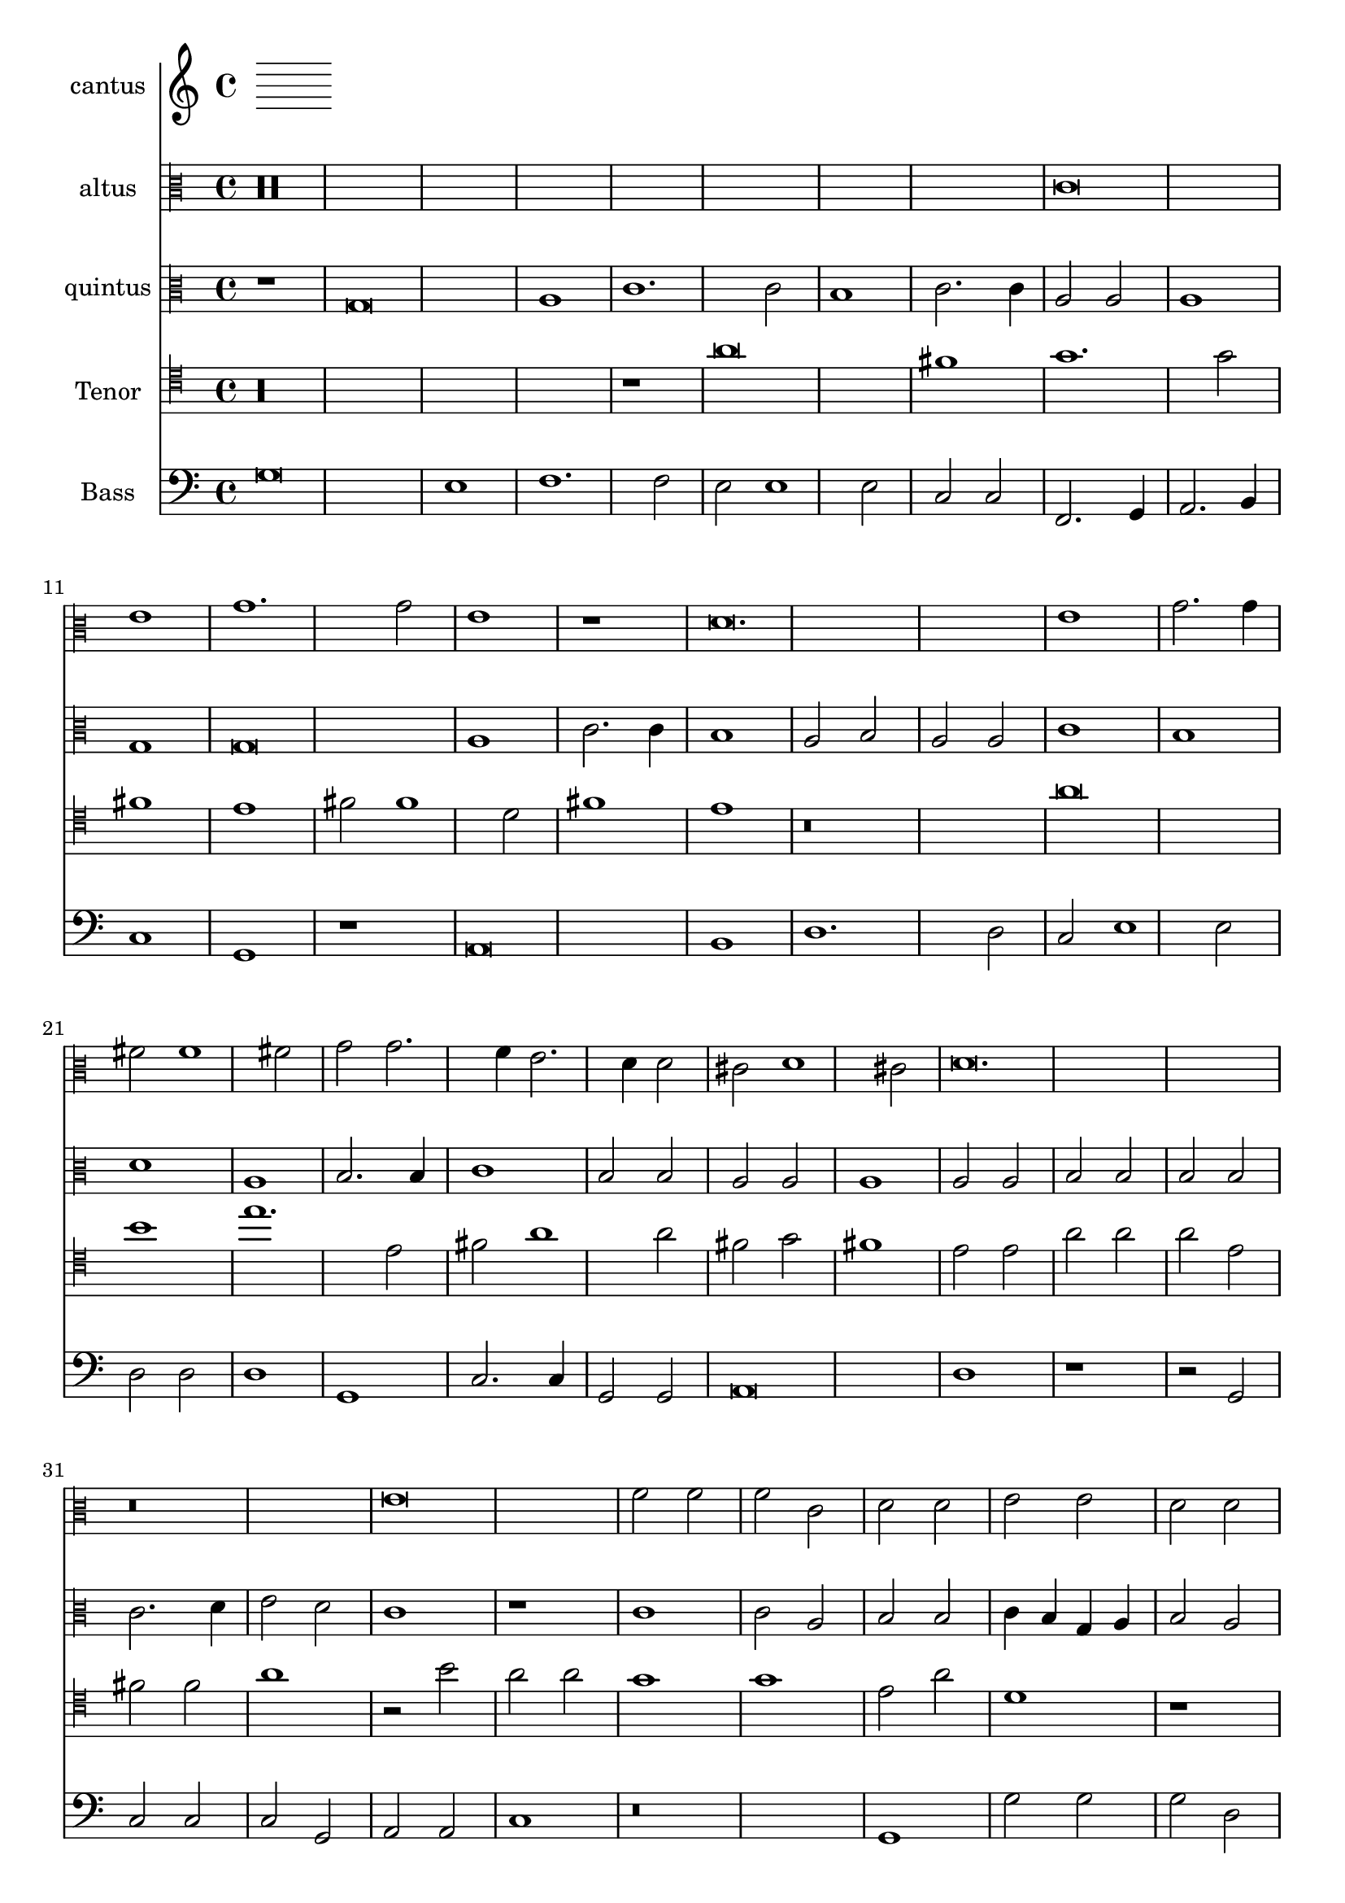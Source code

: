 
\version "2.18.2"
% automatically converted by musicxml2ly from C:/Users/p75799/Music/scores/editing/lilypond/Gabrieli A - O Rex Gloriae/1 - Source/Gabrieli A - O rex gloria from midi2.xml

\header {
  encodingsoftware = "MuseScore 2.0.1"
  encodingdate = "2018-09-09"
}

\layout {
  \context {
    \Score
    skipBars = ##t
  }
}
PartPOneVoiceOne =  {
  \clef "mensural-c1" \key c \major \time 2/1
   %QCed against source
   r\longa
  r\breve g'\breve a'1 c''1. c''2 b'2 b'1 b'2 c''2 c''2. \melisma
  b'4 a'2. g'4 g'2 \melismaEnd  fis'2 g'1 fis'2 \melismaEnd  g'1

  r\longa r1 r2 d'2 a'2
  a'2 a'2 e'2 fis'2 fis'2
  g'\breve. r2 b'2 c''2 c''2 c''2 g'2 a'1. a'2 g'1 r1 r2 fis'2
  g'2 g'2 g'2 d'2 e'2 e'2 g'1 r1 r2 c''1 b'2 c''2
  c''2 d''2 c''2 c''2 a'2 g'\breve. g'\breve r\breve
  r1 c''1 c''2 a'2 b'1 c''1 r\longa r\breve b'1 b'2 a'2
  a'1 b'2 b'2 c''1. b'2 b'\breve r\breve r1 r2 g'2 g'1 fis'2
  g'2 a'2 a'2 f'1 e'2 f'2
  a'\breve r\breve r2 g'2 g'1 fis'2 g'2 a'2 a'2 f'1 e'2 f'2 a'\breve r1
  a'1. a'2 a'1 bes'2 a'2. \melisma g'4 g'1 \melismaEnd f'2 g'\breve r\breve r1 b'1.
  b'2 b'1 c''2 b'2.\melisma a'4 a'1 \melismaEnd g'2 a'\breve. r1 r\breve

  %%  NB THis is done with blackening in the score - might convert these to triplets because it's not actually a time sig change?
 \time 3/1  g'1 g'1 g'1
  a'\breve.
  b'1 b'1 b'1
  c''\breve r1
  c''1 c''1 c''1
  d''\breve r1
  b'1 b'1 b'1
  c''\breve r1
  g'1 g'1 g'1
  a'\breve.
  b'1 b'1 b'1
  c''\breve r1
  c''1 c''1 c''1
  d''\breve r1
  b'1 b'1 b'1
  c''2 c''1 b'2 a'1
  b'\breve g'1
  g'1 g'\breve
  g'\breve.
}

PartPTwoVoiceOne =  {
  \clef "mensural-c3" \key c \major r\maxima c'\breve e'1 g'1. g'2
  e'1 r1 d'\breve. e'1 g'2. g'4 fis'2 fis'1 fis'2 g'2 g'2. \melisma f'4 e'2. d'4 d'2 \melismaEnd
  cis'2 \melisma d'1 cis'2 \melismaEnd d'\breve.
  r\breve e'\breve f'2 f'2 f'2 c'2 d'2 d'2 e'2 e'2 d'2 d'2 b2 e'2 d'2 g'2 g'1
  r2 g'1 f'2 g'2 g'2 e'2 d'2 c'2 c'2 g1 a1 d'2. c'4 b2 e'1 e'2 d'1 e'1
  r2 e'2 e'2 d'2 
  d'1 e'2 e'2 e'2 d'2 d'1 e'2 g'2 g'2 fis'2 g'1 g'2 e'2 f'1. e'2 e'1 r2
  d'2 d'2 cis'2 d'1 d'2 d'2 f'1. d'2 d'\breve r\longa r\breve r2 d'2 d'1 cis'2
  d'2 
  f'2 f'2 e'2 a2 b1 a1 r1 r2 d'2 d'1 cis'2 d'2 a2 a1 d'2. c'8 b8 c'2
  a1 b1 a1 r1 f'1. f'2 e'2 d'1 a2 b1 g1 r\breve r1 r2 d'1 d'2 g'1 g'2 g'2 
  f'1 e'2 e'1 e'2 e'1 f'2. e'4 d'2. c'4 b2 c'2 a1 r\maxima r\maxima r\longa
 
   b\breve. 
  d'1 d'1 d'1 
  d'\breve.
  g'1 g'1 g'1 
  c'\breve r1 
  f'1 f'1 f'1 
  d'1 g'\breve 
  e'\breve d'1 
  b\breve. 
  d'1 d'1 d'1 
  d'\breve r1 
  g'1 g'1 g'1 
  c'\breve r1 
  f'1 f'1 f'1 
  d'1 g'\breve 
  e'1. g'1 fis'2 
  g'\breve e'1 
  d'1 e'\breve 
  d'\breve.
}

PartPThreeVoiceOne =  {
  \clef "mensural-c3" \key c \major r1 g\breve a1 c'1. c'2 b1 c'2.
  c'4 a2 a2 a1 g1 g\breve a1 c'2. c'4 b1 a2 b2 a2 a2 c'1 b1 d'1 a1 b2. b4
  c'1 b2 b2 a2 a2 a1 a2 a2 
  b2 b2 b2 b2 c'2. d'4 e'2 d'2 c'1 r1 c'1 c'2 a2 b2 b2 c'4 b4 g4 a4 b2
  a2 g1 r1 r2 g'1 e'2 e'2 d'2 b2 e'2 g'2 g'2 e'1 d'2 e'1 d'2 b2 b2 g2
  b2 c'2 c'2 b4 a4 b2 c'1 r2 c'2 c'2 a2 
  b1 c'2 g'2 g'2 fis'2 g'1 g'2 e'2 e'2 d'2 d'1 e'2 c'2 d'1. c'2 c'1 r2
  g'2 g'2 e'2 fis'1 g'2 g'2 a'1. g'2 g'1 r2 d'2 d'1 cis'2 d'2 e'2 b2
  d'1 e'2 e'2 a2 b2 c'2 a2 a1. a2 
  r1 r2 d'2 d'1 cis'2 d'2 g2 g2 b1 a2 d'2 e'2 f'2 d'1 e'2 a2 e'2 e'2
  f'1 d'2 d'2. cis'8 b8 cis'2 d'\breve r\breve r2 d'1 d'2 c'1 bes2 a2. g4 g1
  fis2 g1 r2 d'1 d'2 e'1 
  c'2 d'2 b1 cis'2 cis'1 cis'2 d'2 d'1 f'2 e'1 d'1 r\maxima r\maxima r\longa
  

   d'\breve. 
  fis'1 fis'1 fis'1 
  g'\breve. 
  e'1 e'1 e'1 
  f'1 a'1 a'1 
  a'1 d'\breve 
  d'1 d'1 d'1 
  c'1 c'2 c'2 a1 
  d'\breve. 
  fis'1 fis'1 fis'1 
  g'\breve r1 
  e'1 e'1 e'1 
  f'1 a'1 a'1 
  a'1 d'1 r1 
  d'1 d'1 d'1 
  c'1 e'2 d'2 d'1 
  d'\breve c'1 
  d'1 c'\breve 
  b\breve.
}

PartPFourVoiceOne =  {
  \clef "mensural-c4" \key c \major  r\longa
  r1 a'\breve fis'1 g'1. g'2 fis'1 e'1 fis'2 fis'1 d'2 fis'1 e'1 r\breve a'\breve b'1
  e''1. e'2 fis'2 a'1 a'2 fis'2 g'2 fis'1 e'2 e'2 
  a'2 a'2 a'2 e'2 fis'2 fis'2 a'1 r2 b'2 a'2 a'2 g'1 g'1 e'2 a'2 d'1 r1
  r2 d''1 cis''2 d''2 d''2 e''2 d''2 d''2 b'2 a'\breve a'1 r2 a'1 g'2 a'2
  e'2 fis'2 fis'2 d'2 d'2 a'1 d''1 r2 a'2 a'2 g'2 
  a'1 a'2 d''2 d''2 e''2 a'1 a'2 d''2 d''2 b'2 cis''1 d''2 a'2 c''1.
  a'2 a'1 r2 a'2 a'2 b'2 e'1 a'2 a'2 g'1. a'2 a'1 r\breve r2 a'2 a'1 gis'2
  a'4 g'4 fis'4 e'4 d'2 e'2 a'2 g'1 e'2 e'2 b'1 
  b'2 b'1 gis'2 a'1 fis'2 g'2 fis'1 e'1 e'2 c''2 b'1 r\breve r2 b'2 b'2 e'2
  a'1 fis'2 fis'2 g'2. a'4 b'2 e''2. e''4 e''2 d''2 cis''2 b'1 a'1
  fis'2. fis'4 g'2 g'2 fis'2 e'1 d'2 e'1 a'1. a'2 fis'1 
  g'2 e'2 fis'1 fis'2 b'1 b'2 b'1 c''2 b'2. a'4 a'1 gis'2 r\maxima r\maxima
  r\longa 

  a'\breve. 
  R\breve.*2 
  a'1 a'1 a'1 
  b'\breve r1 
  b'1 b'1 b'1 
  a'\breve r1 
  a'1. b'2 gis'1 
  a'\breve. 
  R\breve.*2 
  a'1 a'1 a'1 
  b'\breve r1 
  b'1 b'1 b'1 
  a'\breve r1 
  a'1. a'2 b'1 
  a'\breve. ~ 
  a'\breve. ~ 
  a'\breve.
}

PartPFiveVoiceOne =  {
  \clef "bass" \key c \major g\breve e1 f1. f2 e2 e1 e2 c2 c2 f,2.
  g,4 a,2. b,4 c1 g,1 r1 a,\breve b,1 d1. d2 c2 e1 e2 d2 d2 d1 g,1 c2. c4
  g,2 g,2 a,\breve d1 
  r1 r2 g,2 c2 c2 c2 g,2 a,2 a,2 c1 r\breve g,1 g2 g2 g2 d2 e2 e2 g1 c1 b,2
  c2 c2 d2 e2 c1 g,2 c2. b,8 a,8 b,4 g,4 c1 d2 g,1 r\longa c1 c2 d2
  
  g,1 c1 r\breve c1 c2 d2 g,1 c2 c2 bes,1. c2 c1 r\longa r\breve r2 g2 g1 fis2 g2
  a2 g2 e1 d2 b,2 c1 r\breve r1 r2 d2 
  d1 cis2 d4 c4 b,4 a,4 g,2 a,2 d2 c1 g,1 r1 r2 d2 d1 cis2 d2 a,2 a,2
  d1 g,2 g,2 a,1 d1. d2 d1 e2 g2 d1 g,1 c2. c4 d1 c2 b,2 a,1 g,\breve r\breve 
  r\breve a,1. a,2 d1 g,2 d2 e2 c2 d1 r\maxima r\maxima r\longa 

  g,\breve. 
  R\breve. 
  g1 g1 g1 
  c\breve r1 
  f1 f1 f1 
  d\breve r1 
  g,1 g,1 g,1 
  c2 c1 a,2 d1 
  g,\breve. 
  R\breve. 
  g1 g1 g1 
  c\breve r1 
  f1 f1 f1 
  d\breve r1 
  g,1 g,1 g,1 
  c2 c1 g,2 d1 
  g,\breve c1 
  b,1 c\breve 
  g,\breve.
}

PartPOneVoiceOne =  {}
%PartPTwoVoiceOne =  { }
%PartPThreeVoiceOne =  { }
%PartPFourVoiceOne =  {  }
%PartPFiveVoiceOne =  {}

% The score definition
\score {
  <<
    \new Staff <<
      \set Staff.instrumentName = "cantus"
      \context Staff <<
        \context Voice = "PartPOneVoiceOne" { \PartPOneVoiceOne }
      >>
    >>
    \new Staff <<
      \set Staff.instrumentName = "altus"
      \context Staff <<
        \context Voice = "PartPTwoVoiceOne" { \PartPTwoVoiceOne }
      >>
    >>
    \new Staff <<
      \set Staff.instrumentName = "quintus"
      \context Staff <<
        \context Voice = "PartPThreeVoiceOne" { \PartPThreeVoiceOne }
      >>
    >>
    \new Staff <<
      \set Staff.instrumentName = "Tenor"
      \context Staff <<
        \context Voice = "PartPFourVoiceOne" { \PartPFourVoiceOne }
      >>
    >>
    \new Staff <<
      \set Staff.instrumentName = "Bass"
      \context Staff <<
        \context Voice = "PartPFiveVoiceOne" { \PartPFiveVoiceOne }
      >>
    >>

  >>
  \layout {}
  % To create MIDI output, uncomment the following line:
  %  \midi {}
}


